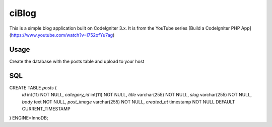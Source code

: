 ###################
ciBlog
###################

This is a simple blog application built on CodeIgniter 3.x. It is from the YouTube series [Build a CodeIgniter PHP App](https://www.youtube.com/watch?v=I752ofYu7ag)

*******************
Usage
*******************

Create the database with the posts table and upload to your host

**************************
SQL
**************************

CREATE TABLE `posts` (
  `id` int(11) NOT NULL,
  `category_id` int(11) NOT NULL,
  `title` varchar(255) NOT NULL,
  `slug` varchar(255) NOT NULL,
  `body` text NOT NULL,
  `post_image` varchar(255) NOT NULL,
  `created_at` timestamp NOT NULL DEFAULT CURRENT_TIMESTAMP
) ENGINE=InnoDB;
